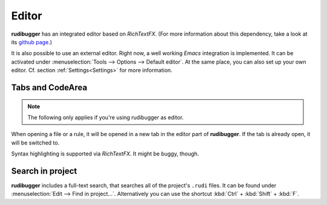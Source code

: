 Editor
======

**rudibugger** has an integrated editor based on *RichTextFX*. (For more information about this dependency, take a look at its `github page <https://github.com/FXMisc/RichTextFX/>`_.)

It is also possible to use an external editor. Right now, a well working *Emacs* integration is implemented. It can be activated under :menuselection:`Tools --> Options --> Default editor`. At the same place, you can also set up your own editor. Cf. section :ref:`Settings<Settings>` for more information.


Tabs and CodeArea
-----------------

.. note:: The following only applies if you're using rudibugger as editor.

When opening a file or a rule, it will be opened in a new tab in the editor part of **rudibugger**. If the tab is already open, it will be switched to. 

Syntax highlighting is supported via *RichTextFX*. It might be buggy, though. 


Search in project
-----------------

**rudibugger** includes a full-text search, that searches all of the project's ``.rudi`` files. It can be found under :menuselection:`Edit --> Find in project...`. Alternatively you can use the shortcut :kbd:`Ctrl` + :kbd:`Shift` + :kbd:`F`.

